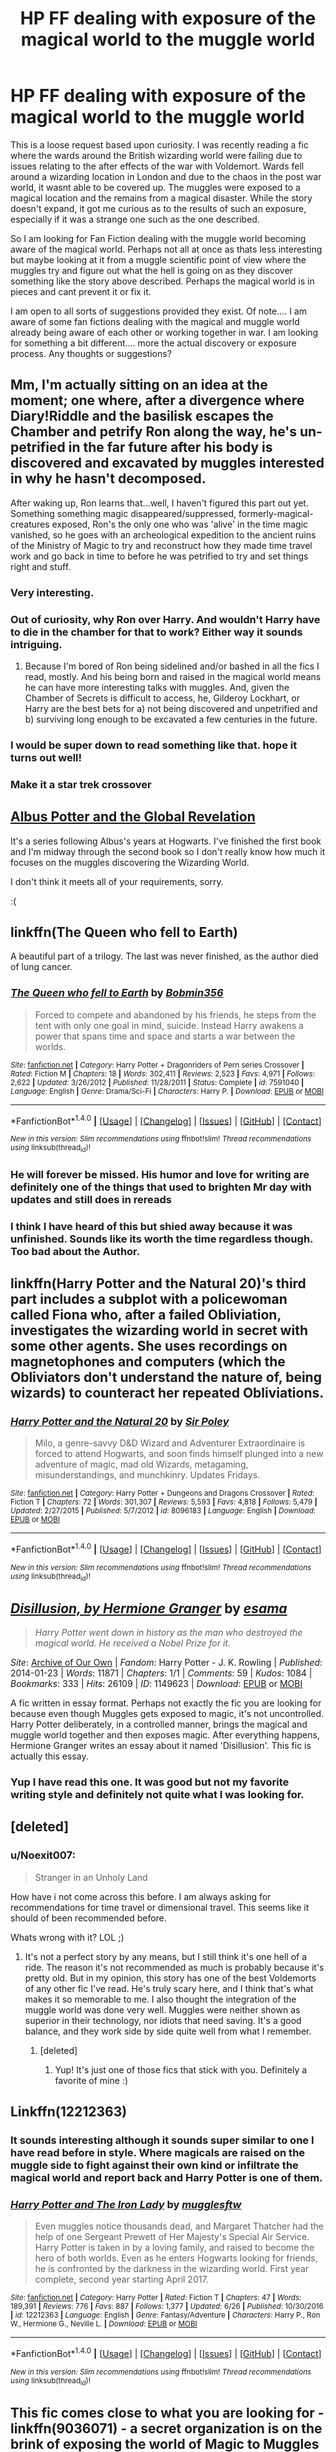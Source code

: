 #+TITLE: HP FF dealing with exposure of the magical world to the muggle world

* HP FF dealing with exposure of the magical world to the muggle world
:PROPERTIES:
:Author: Noexit007
:Score: 9
:DateUnix: 1500094553.0
:DateShort: 2017-Jul-15
:END:
This is a loose request based upon curiosity. I was recently reading a fic where the wards around the British wizarding world were failing due to issues relating to the after effects of the war with Voldemort. Wards fell around a wizarding location in London and due to the chaos in the post war world, it wasnt able to be covered up. The muggles were exposed to a magical location and the remains from a magical disaster. While the story doesn't expand, it got me curious as to the results of such an exposure, especially if it was a strange one such as the one described.

So I am looking for Fan Fiction dealing with the muggle world becoming aware of the magical world. Perhaps not all at once as thats less interesting but maybe looking at it from a muggle scientific point of view where the muggles try and figure out what the hell is going on as they discover something like the story above described. Perhaps the magical world is in pieces and cant prevent it or fix it.

I am open to all sorts of suggestions provided they exist. Of note.... I am aware of some fan fictions dealing with the magical and muggle world already being aware of each other or working together in war. I am looking for something a bit different.... more the actual discovery or exposure process. Any thoughts or suggestions?


** Mm, I'm actually sitting on an idea at the moment; one where, after a divergence where Diary!Riddle and the basilisk escapes the Chamber and petrify Ron along the way, he's un-petrified in the far future after his body is discovered and excavated by muggles interested in why he hasn't decomposed.

After waking up, Ron learns that...well, I haven't figured this part out yet. Something something magic disappeared/suppressed, formerly-magical-creatures exposed, Ron's the only one who was 'alive' in the time magic vanished, so he goes with an archeological expedition to the ancient ruins of the Ministry of Magic to try and reconstruct how they made time travel work and go back in time to before he was petrified to try and set things right and stuff.
:PROPERTIES:
:Author: Avaday_Daydream
:Score: 11
:DateUnix: 1500104683.0
:DateShort: 2017-Jul-15
:END:

*** Very interesting.
:PROPERTIES:
:Author: Achille-Talon
:Score: 3
:DateUnix: 1500116699.0
:DateShort: 2017-Jul-15
:END:


*** Out of curiosity, why Ron over Harry. And wouldn't Harry have to die in the chamber for that to work? Either way it sounds intriguing.
:PROPERTIES:
:Author: Noexit007
:Score: 2
:DateUnix: 1500158012.0
:DateShort: 2017-Jul-16
:END:

**** Because I'm bored of Ron being sidelined and/or bashed in all the fics I read, mostly. And his being born and raised in the magical world means he can have more interesting talks with muggles. And, given the Chamber of Secrets is difficult to access, he, Gilderoy Lockhart, or Harry are the best bets for a) not being discovered and unpetrified and b) surviving long enough to be excavated a few centuries in the future.
:PROPERTIES:
:Author: Avaday_Daydream
:Score: 3
:DateUnix: 1500160111.0
:DateShort: 2017-Jul-16
:END:


*** I would be super down to read something like that. hope it turns out well!
:PROPERTIES:
:Author: DontLoseYourWay223
:Score: 1
:DateUnix: 1500127005.0
:DateShort: 2017-Jul-15
:END:


*** Make it a star trek crossover
:PROPERTIES:
:Author: Notosk
:Score: -4
:DateUnix: 1500107945.0
:DateShort: 2017-Jul-15
:END:


** [[https://www.fanfiction.net/s/8417562/1/Albus-Potter-and-the-Global-Revelation][Albus Potter and the Global Revelation]]

It's a series following Albus's years at Hogwarts. I've finished the first book and I'm midway through the second book so I don't really know how much it focuses on the muggles discovering the Wizarding World.

I don't think it meets all of your requirements, sorry.

:(
:PROPERTIES:
:Score: 6
:DateUnix: 1500101514.0
:DateShort: 2017-Jul-15
:END:


** linkffn(The Queen who fell to Earth)

A beautiful part of a trilogy. The last was never finished, as the author died of lung cancer.
:PROPERTIES:
:Author: Stjernepus
:Score: 5
:DateUnix: 1500113093.0
:DateShort: 2017-Jul-15
:END:

*** [[http://www.fanfiction.net/s/7591040/1/][*/The Queen who fell to Earth/*]] by [[https://www.fanfiction.net/u/777540/Bobmin356][/Bobmin356/]]

#+begin_quote
  Forced to compete and abandoned by his friends, he steps from the tent with only one goal in mind, suicide. Instead Harry awakens a power that spans time and space and starts a war between the worlds.
#+end_quote

^{/Site/: [[http://www.fanfiction.net/][fanfiction.net]] *|* /Category/: Harry Potter + Dragonriders of Pern series Crossover *|* /Rated/: Fiction M *|* /Chapters/: 18 *|* /Words/: 302,411 *|* /Reviews/: 2,523 *|* /Favs/: 4,971 *|* /Follows/: 2,622 *|* /Updated/: 3/26/2012 *|* /Published/: 11/28/2011 *|* /Status/: Complete *|* /id/: 7591040 *|* /Language/: English *|* /Genre/: Drama/Sci-Fi *|* /Characters/: Harry P. *|* /Download/: [[http://www.ff2ebook.com/old/ffn-bot/index.php?id=7591040&source=ff&filetype=epub][EPUB]] or [[http://www.ff2ebook.com/old/ffn-bot/index.php?id=7591040&source=ff&filetype=mobi][MOBI]]}

--------------

*FanfictionBot*^{1.4.0} *|* [[[https://github.com/tusing/reddit-ffn-bot/wiki/Usage][Usage]]] | [[[https://github.com/tusing/reddit-ffn-bot/wiki/Changelog][Changelog]]] | [[[https://github.com/tusing/reddit-ffn-bot/issues/][Issues]]] | [[[https://github.com/tusing/reddit-ffn-bot/][GitHub]]] | [[[https://www.reddit.com/message/compose?to=tusing][Contact]]]

^{/New in this version: Slim recommendations using/ ffnbot!slim! /Thread recommendations using/ linksub(thread_id)!}
:PROPERTIES:
:Author: FanfictionBot
:Score: 2
:DateUnix: 1500113125.0
:DateShort: 2017-Jul-15
:END:


*** He will forever be missed. His humor and love for writing are definitely one of the things that used to brighten Mr day with updates and still does in rereads
:PROPERTIES:
:Author: 0Foxy0Engineer0
:Score: 2
:DateUnix: 1500192500.0
:DateShort: 2017-Jul-16
:END:


*** I think I have heard of this but shied away because it was unfinished. Sounds like its worth the time regardless though. Too bad about the Author.
:PROPERTIES:
:Author: Noexit007
:Score: 1
:DateUnix: 1500158072.0
:DateShort: 2017-Jul-16
:END:


** linkffn(Harry Potter and the Natural 20)'s third part includes a subplot with a policewoman called Fiona who, after a failed Obliviation, investigates the wizarding world in secret with some other agents. She uses recordings on magnetophones and computers (which the Obliviators don't understand the nature of, being wizards) to counteract her repeated Obliviations.
:PROPERTIES:
:Author: Achille-Talon
:Score: 4
:DateUnix: 1500116673.0
:DateShort: 2017-Jul-15
:END:

*** [[http://www.fanfiction.net/s/8096183/1/][*/Harry Potter and the Natural 20/*]] by [[https://www.fanfiction.net/u/3989854/Sir-Poley][/Sir Poley/]]

#+begin_quote
  Milo, a genre-savvy D&D Wizard and Adventurer Extraordinaire is forced to attend Hogwarts, and soon finds himself plunged into a new adventure of magic, mad old Wizards, metagaming, misunderstandings, and munchkinry. Updates Fridays.
#+end_quote

^{/Site/: [[http://www.fanfiction.net/][fanfiction.net]] *|* /Category/: Harry Potter + Dungeons and Dragons Crossover *|* /Rated/: Fiction T *|* /Chapters/: 72 *|* /Words/: 301,307 *|* /Reviews/: 5,593 *|* /Favs/: 4,818 *|* /Follows/: 5,479 *|* /Updated/: 2/27/2015 *|* /Published/: 5/7/2012 *|* /id/: 8096183 *|* /Language/: English *|* /Download/: [[http://www.ff2ebook.com/old/ffn-bot/index.php?id=8096183&source=ff&filetype=epub][EPUB]] or [[http://www.ff2ebook.com/old/ffn-bot/index.php?id=8096183&source=ff&filetype=mobi][MOBI]]}

--------------

*FanfictionBot*^{1.4.0} *|* [[[https://github.com/tusing/reddit-ffn-bot/wiki/Usage][Usage]]] | [[[https://github.com/tusing/reddit-ffn-bot/wiki/Changelog][Changelog]]] | [[[https://github.com/tusing/reddit-ffn-bot/issues/][Issues]]] | [[[https://github.com/tusing/reddit-ffn-bot/][GitHub]]] | [[[https://www.reddit.com/message/compose?to=tusing][Contact]]]

^{/New in this version: Slim recommendations using/ ffnbot!slim! /Thread recommendations using/ linksub(thread_id)!}
:PROPERTIES:
:Author: FanfictionBot
:Score: 1
:DateUnix: 1500116697.0
:DateShort: 2017-Jul-15
:END:


** [[http://archiveofourown.org/works/1149623][/Disillusion, by Hermione Granger/]] by [[http://archiveofourown.org/users/esama/pseuds/esama][/esama/]]

#+begin_quote
  /Harry Potter went down in history as the man who destroyed the magical world. He received a Nobel Prize for it./
#+end_quote

/Site/: [[http://www.archiveofourown.org/][Archive of Our Own]] | /Fandom/: Harry Potter - J. K. Rowling | /Published/: 2014-01-23 | /Words/: 11871 | /Chapters/: 1/1 | /Comments/: 59 | /Kudos/: 1084 | /Bookmarks/: 333 | /Hits/: 26109 | /ID/: 1149623 | /Download/: [[http://archiveofourown.org/downloads/es/esama/1149623/Disillusion%20by%20Hermione%20Granger.epub?updated_at=1480895745][EPUB]] or [[http://archiveofourown.org/downloads/es/esama/1149623/Disillusion%20by%20Hermione%20Granger.mobi?updated_at=1480895745][MOBI]]

 

A fic written in essay format. Perhaps not exactly the fic you are looking for because even though Muggles gets exposed to magic, it's not uncontrolled. Harry Potter deliberately, in a controlled manner, brings the magical and muggle world together and then exposes magic. After everything happens, Hermione Granger writes an essay about it named 'Disillusion'. This fic is actually this essay.
:PROPERTIES:
:Author: suername
:Score: 4
:DateUnix: 1500130679.0
:DateShort: 2017-Jul-15
:END:

*** Yup I have read this one. It was good but not my favorite writing style and definitely not quite what I was looking for.
:PROPERTIES:
:Author: Noexit007
:Score: 1
:DateUnix: 1500158143.0
:DateShort: 2017-Jul-16
:END:


** [deleted]
:PROPERTIES:
:Score: 3
:DateUnix: 1500149992.0
:DateShort: 2017-Jul-16
:END:

*** u/Noexit007:
#+begin_quote
  Stranger in an Unholy Land
#+end_quote

How have i not come across this before. I am always asking for recommendations for time travel or dimensional travel. This seems like it should of been recommended before.

Whats wrong with it? LOL ;)
:PROPERTIES:
:Author: Noexit007
:Score: 2
:DateUnix: 1500158580.0
:DateShort: 2017-Jul-16
:END:

**** It's not a perfect story by any means, but I still think it's one hell of a ride. The reason it's not recommended as much is probably because it's pretty old. But in my opinion, this story has one of the best Voldemorts of any other fic I've read. He's truly scary here, and I think that's what makes it so memorable to me. I also thought the integration of the muggle world was done very well. Muggles were neither shown as superior in their technology, nor idiots that need saving. It's a good balance, and they work side by side quite well from what I remember.
:PROPERTIES:
:Author: face19171
:Score: 2
:DateUnix: 1500160221.0
:DateShort: 2017-Jul-16
:END:

***** [deleted]
:PROPERTIES:
:Score: 2
:DateUnix: 1500181408.0
:DateShort: 2017-Jul-16
:END:

****** Yup! It's just one of those fics that stick with you. Definitely a favorite of mine :)
:PROPERTIES:
:Author: face19171
:Score: 1
:DateUnix: 1500185410.0
:DateShort: 2017-Jul-16
:END:


** Linkffn(12212363)
:PROPERTIES:
:Author: CryptidGrimnoir
:Score: 2
:DateUnix: 1500120660.0
:DateShort: 2017-Jul-15
:END:

*** It sounds interesting although it sounds super similar to one I have read before in style. Where magicals are raised on the muggle side to fight against their own kind or infiltrate the magical world and report back and Harry Potter is one of them.
:PROPERTIES:
:Author: Noexit007
:Score: 2
:DateUnix: 1500158285.0
:DateShort: 2017-Jul-16
:END:


*** [[http://www.fanfiction.net/s/12212363/1/][*/Harry Potter and The Iron Lady/*]] by [[https://www.fanfiction.net/u/4497458/mugglesftw][/mugglesftw/]]

#+begin_quote
  Even muggles notice thousands dead, and Margaret Thatcher had the help of one Sergeant Prewett of Her Majesty's Special Air Service. Harry Potter is taken in by a loving family, and raised to become the hero of both worlds. Even as he enters Hogwarts looking for friends, he is confronted by the darkness in the wizarding world. First year complete, second year starting April 2017.
#+end_quote

^{/Site/: [[http://www.fanfiction.net/][fanfiction.net]] *|* /Category/: Harry Potter *|* /Rated/: Fiction T *|* /Chapters/: 47 *|* /Words/: 189,391 *|* /Reviews/: 776 *|* /Favs/: 887 *|* /Follows/: 1,377 *|* /Updated/: 6/26 *|* /Published/: 10/30/2016 *|* /id/: 12212363 *|* /Language/: English *|* /Genre/: Fantasy/Adventure *|* /Characters/: Harry P., Ron W., Hermione G., Neville L. *|* /Download/: [[http://www.ff2ebook.com/old/ffn-bot/index.php?id=12212363&source=ff&filetype=epub][EPUB]] or [[http://www.ff2ebook.com/old/ffn-bot/index.php?id=12212363&source=ff&filetype=mobi][MOBI]]}

--------------

*FanfictionBot*^{1.4.0} *|* [[[https://github.com/tusing/reddit-ffn-bot/wiki/Usage][Usage]]] | [[[https://github.com/tusing/reddit-ffn-bot/wiki/Changelog][Changelog]]] | [[[https://github.com/tusing/reddit-ffn-bot/issues/][Issues]]] | [[[https://github.com/tusing/reddit-ffn-bot/][GitHub]]] | [[[https://www.reddit.com/message/compose?to=tusing][Contact]]]

^{/New in this version: Slim recommendations using/ ffnbot!slim! /Thread recommendations using/ linksub(thread_id)!}
:PROPERTIES:
:Author: FanfictionBot
:Score: 3
:DateUnix: 1500120672.0
:DateShort: 2017-Jul-15
:END:


** This fic comes close to what you are looking for - linkffn(9036071) - a secret organization is on the brink of exposing the world of Magic to Muggles (the last few chapters are at that stage). Hasn't been updated in a while, but I don't think it's abandoned.
:PROPERTIES:
:Author: ShamaylA
:Score: 2
:DateUnix: 1500137543.0
:DateShort: 2017-Jul-15
:END:

*** [[http://www.fanfiction.net/s/9036071/1/][*/With Strength of Steel Wings/*]] by [[https://www.fanfiction.net/u/717542/AngelaStarCat][/AngelaStarCat/]]

#+begin_quote
  A young Harry Potter, abandoned on the streets, is taken in by a man with a mysterious motive. When his new muggle tattoo suddenly animates, he is soon learning forbidden magic and planning to infiltrate the wizarding world on behalf of the "ordinary" people. But nothing is ever that black and white. (Runes, Blood Magic, Parseltongue, Slytherin!Harry) (SEE NOTE 1st Chapter)
#+end_quote

^{/Site/: [[http://www.fanfiction.net/][fanfiction.net]] *|* /Category/: Harry Potter *|* /Rated/: Fiction M *|* /Chapters/: 38 *|* /Words/: 719,300 *|* /Reviews/: 1,903 *|* /Favs/: 3,096 *|* /Follows/: 3,540 *|* /Updated/: 6/4/2015 *|* /Published/: 2/22/2013 *|* /id/: 9036071 *|* /Language/: English *|* /Genre/: Adventure/Angst *|* /Characters/: Harry P., Hermione G., Draco M., Fawkes *|* /Download/: [[http://www.ff2ebook.com/old/ffn-bot/index.php?id=9036071&source=ff&filetype=epub][EPUB]] or [[http://www.ff2ebook.com/old/ffn-bot/index.php?id=9036071&source=ff&filetype=mobi][MOBI]]}

--------------

*FanfictionBot*^{1.4.0} *|* [[[https://github.com/tusing/reddit-ffn-bot/wiki/Usage][Usage]]] | [[[https://github.com/tusing/reddit-ffn-bot/wiki/Changelog][Changelog]]] | [[[https://github.com/tusing/reddit-ffn-bot/issues/][Issues]]] | [[[https://github.com/tusing/reddit-ffn-bot/][GitHub]]] | [[[https://www.reddit.com/message/compose?to=tusing][Contact]]]

^{/New in this version: Slim recommendations using/ ffnbot!slim! /Thread recommendations using/ linksub(thread_id)!}
:PROPERTIES:
:Author: FanfictionBot
:Score: 1
:DateUnix: 1500137547.0
:DateShort: 2017-Jul-15
:END:


*** Ive read this. And yea, ive got it tucked away in a "to come back to" folder hoping its not abandoned. I remember REALLY enjoying it a TON.
:PROPERTIES:
:Author: Noexit007
:Score: 1
:DateUnix: 1500158339.0
:DateShort: 2017-Jul-16
:END:


** linkffn(Worthy of Magic)

It is not the main focus of the fic, but the statute of secrecy fails due to the actions Harry takes. The story does include a scene with muggle scientists trying to figure out what is going on.
:PROPERTIES:
:Author: gfe98
:Score: 1
:DateUnix: 1500138306.0
:DateShort: 2017-Jul-15
:END:

*** [[http://www.fanfiction.net/s/11826429/1/][*/Worthy of Magic/*]] by [[https://www.fanfiction.net/u/1516835/Sage-Ra][/Sage Ra/]]

#+begin_quote
  Harry Potter is disappointed by the Wizarding World. A society wielding powers beyond imagination and it is wasted on Politics and Games. A psychotic Harry Potter aims to remind the world what it means to be a Wizard and to judge who is Worthy of Magic and who isn't.
#+end_quote

^{/Site/: [[http://www.fanfiction.net/][fanfiction.net]] *|* /Category/: Harry Potter *|* /Rated/: Fiction M *|* /Chapters/: 43 *|* /Words/: 132,965 *|* /Reviews/: 1,966 *|* /Favs/: 2,977 *|* /Follows/: 3,627 *|* /Updated/: 7/1 *|* /Published/: 3/6/2016 *|* /id/: 11826429 *|* /Language/: English *|* /Genre/: Horror/Adventure *|* /Characters/: Harry P., Daphne G. *|* /Download/: [[http://www.ff2ebook.com/old/ffn-bot/index.php?id=11826429&source=ff&filetype=epub][EPUB]] or [[http://www.ff2ebook.com/old/ffn-bot/index.php?id=11826429&source=ff&filetype=mobi][MOBI]]}

--------------

*FanfictionBot*^{1.4.0} *|* [[[https://github.com/tusing/reddit-ffn-bot/wiki/Usage][Usage]]] | [[[https://github.com/tusing/reddit-ffn-bot/wiki/Changelog][Changelog]]] | [[[https://github.com/tusing/reddit-ffn-bot/issues/][Issues]]] | [[[https://github.com/tusing/reddit-ffn-bot/][GitHub]]] | [[[https://www.reddit.com/message/compose?to=tusing][Contact]]]

^{/New in this version: Slim recommendations using/ ffnbot!slim! /Thread recommendations using/ linksub(thread_id)!}
:PROPERTIES:
:Author: FanfictionBot
:Score: 2
:DateUnix: 1500138311.0
:DateShort: 2017-Jul-15
:END:


*** Ive read it, although earlier this year so it does look like its been updated some since. Ive been waiting for it to fill out a little more before coming back to it.
:PROPERTIES:
:Author: Noexit007
:Score: 2
:DateUnix: 1500158457.0
:DateShort: 2017-Jul-16
:END:


** Well might as well plug this in linkffn(emperor).
:PROPERTIES:
:Author: firingmahlazors
:Score: 1
:DateUnix: 1500127792.0
:DateShort: 2017-Jul-15
:END:

*** [[http://www.fanfiction.net/s/5904185/1/][*/Emperor/*]] by [[https://www.fanfiction.net/u/1227033/Marquis-Black][/Marquis Black/]]

#+begin_quote
  Some men live their whole lives at peace and are content. Others are born with an unquenchable fire and change the world forever. Inspired by the rise of Napoleon, Augustus, Nobunaga, and T'sao T'sao. Very AU.
#+end_quote

^{/Site/: [[http://www.fanfiction.net/][fanfiction.net]] *|* /Category/: Harry Potter *|* /Rated/: Fiction M *|* /Chapters/: 46 *|* /Words/: 660,908 *|* /Reviews/: 1,899 *|* /Favs/: 3,260 *|* /Follows/: 2,985 *|* /Updated/: 6/23 *|* /Published/: 4/17/2010 *|* /id/: 5904185 *|* /Language/: English *|* /Genre/: Adventure *|* /Characters/: Harry P. *|* /Download/: [[http://www.ff2ebook.com/old/ffn-bot/index.php?id=5904185&source=ff&filetype=epub][EPUB]] or [[http://www.ff2ebook.com/old/ffn-bot/index.php?id=5904185&source=ff&filetype=mobi][MOBI]]}

--------------

*FanfictionBot*^{1.4.0} *|* [[[https://github.com/tusing/reddit-ffn-bot/wiki/Usage][Usage]]] | [[[https://github.com/tusing/reddit-ffn-bot/wiki/Changelog][Changelog]]] | [[[https://github.com/tusing/reddit-ffn-bot/issues/][Issues]]] | [[[https://github.com/tusing/reddit-ffn-bot/][GitHub]]] | [[[https://www.reddit.com/message/compose?to=tusing][Contact]]]

^{/New in this version: Slim recommendations using/ ffnbot!slim! /Thread recommendations using/ linksub(thread_id)!}
:PROPERTIES:
:Author: FanfictionBot
:Score: 1
:DateUnix: 1500127809.0
:DateShort: 2017-Jul-15
:END:


*** Yea this fic alone is actually why i posted things like "or working together in war." in my original statement. Its a solid fic but not really what I was looking for.
:PROPERTIES:
:Author: Noexit007
:Score: 1
:DateUnix: 1500158511.0
:DateShort: 2017-Jul-16
:END:
